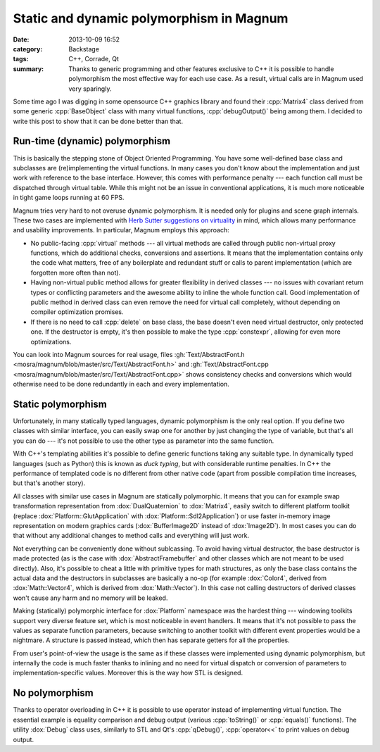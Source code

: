 Static and dynamic polymorphism in Magnum
#########################################

:date: 2013-10-09 16:52
:category: Backstage
:tags: C++, Corrade, Qt
:summary: Thanks to generic programming and other features exclusive to C++ it
    is possible to handle polymorphism the most effective way for each use
    case. As a result, virtual calls are in Magnum used very sparingly.

.. block-primary:: Backstage

    This article is part of a series describing the *how* and *why* behind
    Magnum graphics engine. Read also the other parts:

    1.  `C++11 features in Magnum: Better memory management <{filename}/blog/backstage/cpp11-features-in-magnum-better-memory-management.rst>`_
    2.  `C++11 features in Magnum: Simplifying daily workflow <{filename}/blog/backstage/cpp11-features-in-magnum-simplifying-daily-workflow.rst>`_
    3.  Static and dynamic polymorphism in Magnum

Some time ago I was digging in some opensource C++ graphics library and found
their :cpp:`Matrix4` class derived from some generic :cpp:`BaseObject` class
with many virtual functions, :cpp:`debugOutput()` being among them. I decided
to write this post to show that it can be done better than that.

Run-time (dynamic) polymorphism
===============================

This is basically the stepping stone of Object Oriented Programming. You have
some well-defined base class and subclasses are (re)implementing the virtual
functions. In many cases you don't know about the implementation and just work
with reference to the base interface. However, this comes with performance
penalty --- each function call must be dispatched through virtual table. While
this might not be an issue in conventional applications, it is much more
noticeable in tight game loops running at 60 FPS.

Magnum tries very hard to not overuse dynamic polymorphism. It is needed only
for plugins and scene graph internals. These two cases are implemented with
`Herb Sutter suggestions on virtuality <http://www.gotw.ca/publications/mill18.htm>`_
in mind, which allows many performance and usability improvements. In
particular, Magnum employs this approach:

-   No public-facing :cpp:`virtual` methods --- all virtual methods are called
    through public non-virtual proxy functions, which do additional checks,
    conversions and assertions. It means that the implementation contains only
    the code what matters, free of any boilerplate and redundant stuff or calls
    to parent implementation (which are forgotten more often than not).
-   Having non-virtual public method allows for greater flexibility in derived
    classes --- no issues with covariant return types or conflicting parameters
    and the awesome ability to inline the whole function call. Good
    implementation of public method in derived class can even remove the need
    for virtual call completely, without depending on compiler optimization
    promises.
-   If there is no need to call :cpp:`delete` on base class, the base doesn't
    even need virtual destructor, only protected one. If the destructor is
    empty, it's then possible to make the type :cpp:`constexpr`, allowing for
    even more optimizations.

You can look into Magnum sources for real usage, files
:gh:`Text/AbstractFont.h <mosra/magnum/blob/master/src/Text/AbstractFont.h>`
and :gh:`Text/AbstractFont.cpp <mosra/magnum/blob/master/src/Text/AbstractFont.cpp>`
shows consistency checks and conversions which would otherwise need to be done
redundantly in each and every implementation.

Static polymorphism
===================

Unfortunately, in many statically typed languages, dynamic polymorphism is the
only real option. If you define two classes with similar interface, you can
easily swap one for another by just changing the type of variable, but that's
all you can do --- it's not possible to use the other type as parameter into
the same function.

With C++'s templating abilities it's possible to define generic functions
taking any suitable type. In dynamically typed languages (such as Python) this
is known as *duck typing*, but with considerable runtime penalties. In C++ the
performance of templated code is no different from other native code (apart
from possible compilation time increases, but that's another story).

All classes with similar use cases in Magnum are statically polymorphic. It
means that you can for example swap transformation representation from
:dox:`DualQuaternion` to :dox:`Matrix4`, easily switch to different platform
toolkit (replace :dox:`Platform::GlutApplication` with :dox:`Platform::Sdl2Application`)
or use faster in-memory image representation on modern graphics cards
(:dox:`BufferImage2D` instead of :dox:`Image2D`). In most cases you can do that
without any additional changes to method calls and everything will just work.

Not everything can be conveniently done without sublcassing. To avoid having
virtual destructor, the base destructor is made protected (as is the case with
:dox:`AbstractFramebuffer` and other classes which are not meant to be used
directly). Also, it's possible to cheat a little with primitive types for math
structures, as only the base class contains the actual data and the destructors
in subclasses are basically a no-op (for example :dox:`Color4`, derived from
:dox:`Math::Vector4`, which is derived from :dox:`Math::Vector`). In this case
not calling destructors of derived classes won't cause any harm and no memory
will be leaked.

Making (statically) polymorphic interface for :dox:`Platform` namespace was the
hardest thing --- windowing toolkits support very diverse feature set, which is
most noticeable in event handlers. It means that it's not possible to pass the
values as separate function parameters, because switching to another toolkit
with different event properties would be a nightmare. A structure is passed
instead, which then has separate getters for all the properties.

From user's point-of-view the usage is the same as if these classes were
implemented using dynamic polymorphism, but internally the code is much faster
thanks to inlining and no need for virtual dispatch or conversion of parameters
to implementation-specific values. Moreover this is the way how STL is
designed.

No polymorphism
===============

Thanks to operator overloading in C++ it is possible to use operator instead of
implementing virtual function. The essential example is equality comparison and
debug output (various :cpp:`toString()` or :cpp:`equals()` functions). The
utility :dox:`Debug` class uses, similarly to STL and Qt's :cpp:`qDebug()`,
:cpp:`operator<<` to print values on debug output.
